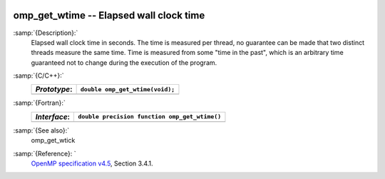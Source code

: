  .. _omp_get_wtime:

omp_get_wtime -- Elapsed wall clock time
****************************************

:samp:`{Description}:`
  Elapsed wall clock time in seconds.  The time is measured per thread, no
  guarantee can be made that two distinct threads measure the same time.
  Time is measured from some "time in the past", which is an arbitrary time
  guaranteed not to change during the execution of the program.

:samp:`{C/C++}:`
  ============  ===============================
  *Prototype*:  ``double omp_get_wtime(void);``
  ============  ===============================
  ============  ===============================

:samp:`{Fortran}:`
  ============  =============================================
  *Interface*:  ``double precision function omp_get_wtime()``
  ============  =============================================
  ============  =============================================

:samp:`{See also}:`
  omp_get_wtick

:samp:`{Reference}: `
  `OpenMP specification v4.5 <https://www.openmp.org>`_, Section 3.4.1.

